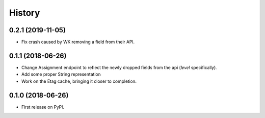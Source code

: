 =======
History
=======

0.2.1 (2019-11-05)
------------------
* Fix crash caused by WK removing a field from their API.

0.1.1 (2018-06-26)
------------------

* Change Assignment endpoint to reflect the newly dropped fields from the api (`level` specifically).
* Add some proper String representation
* Work on the Etag cache, bringing it closer to completion.

0.1.0 (2018-06-26)
------------------

* First release on PyPI.

